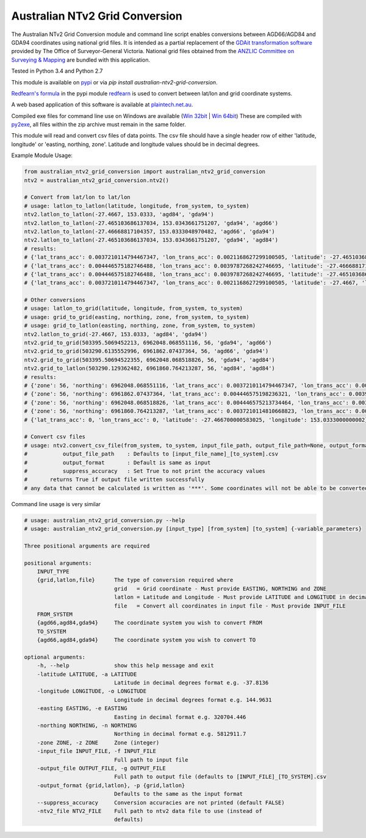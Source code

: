 *******************************
Australian NTv2 Grid Conversion
*******************************

The Australian NTv2 Grid Conversion module and command line script enables conversions between AGD66/AGD84 and GDA94 coordinates using national grid files.
It is intended as a partial replacement of the `GDAit transformation software <http://www.dtpli.vic.gov.au/property-and-land-titles/geodesy/geocentric-datum-of-australia-1994-gda94/gda94-useful-tools>`_ provided by The Office of Surveyor-General Victoria.
National grid files obtained from the `ANZLIC Committee on Surveying & Mapping <http://www.icsm.gov.au/gda/tech.html>`_ are bundled with this application.

Tested in Python 3.4 and Python 2.7

This module is available on `pypi <https://pypi.python.org/pypi/australian_ntv2_grid_conversion>`_ or via *pip install australian-ntv2-grid-conversion*.

`Redfearn's formula <https://bitbucket.org/plaintech/redfearn>`_ in the pypi module `redfearn <https://pypi.python.org/pypi/redfearn>`_ is used to convert between lat/lon and grid coordinate systems.

A web based application of this software is available at `plaintech.net.au <https://plaintech.net.au/australian_ntv2_grid_conversion>`_.

Compiled exe files for command line use on Windows are available (`Win 32bit <https://sydney-downloads.s3.amazonaws.com/PlainTech/australian_ntv2_grid_conversion/v1.1.4/australian_ntv2_grid_conversion_v1.1.4_win_32bit.zip>`_ | `Win 64bit <https://sydney-downloads.s3.amazonaws.com/PlainTech/australian_ntv2_grid_conversion/v1.1.4/australian_ntv2_grid_conversion_v1.1.4_win_64bit.zip>`_)
These are compiled with `py2exe <http://www.py2exe.org/>`_, all files within the zip archive must remain in the same folder.

This module will read and convert csv files of data points.
The csv file should have a single header row of either 'latitude, longitude' or 'easting, northing, zone'.
Latitude and longitude values should be in decimal degrees.

Example Module Usage:

.. code:: python

    from australian_ntv2_grid_conversion import australian_ntv2_grid_conversion
    ntv2 = australian_ntv2_grid_conversion.ntv2()

    # Convert from lat/lon to lat/lon
    # usage: latlon_to_latlon(latitude, longitude, from_system, to_system)
    ntv2.latlon_to_latlon(-27.4667, 153.0333, 'agd84', 'gda94')
    ntv2.latlon_to_latlon(-27.465103686137034, 153.0343661751207, 'gda94', 'agd66')
    ntv2.latlon_to_latlon(-27.46668817104357, 153.0333048970482, 'agd66', 'gda94')
    ntv2.latlon_to_latlon(-27.465103686137034, 153.0343661751207, 'gda94', 'agd84')
    # results:
    # {'lat_trans_acc': 0.0037210114794467347, 'lon_trans_acc': 0.0021168627299100505, 'latitude': -27.465103686137034, 'longitude': 153.0343661751207}
    # {'lat_trans_acc': 0.004446575182746488, 'lon_trans_acc': 0.0039787268242746695, 'latitude': -27.46668817104357, 'longitude': 153.0333048970482}
    # {'lat_trans_acc': 0.004446575182746488, 'lon_trans_acc': 0.0039787268242746695, 'latitude': -27.465103686137034, 'longitude': 153.0343661751207}
    # {'lat_trans_acc': 0.0037210114794467347, 'lon_trans_acc': 0.0021168627299100505, 'latitude': -27.4667, 'longitude': 153.0333}

    # Other conversions
    # usage: latlon_to_grid(latitude, longitude, from_system, to_system)
    # usage: grid_to_grid(easting, northing, zone, from_system, to_system)
    # usage: grid_to_latlon(easting, northing, zone, from_system, to_system)
    ntv2.latlon_to_grid(-27.4667, 153.0333, 'agd84', 'gda94')
    ntv2.grid_to_grid(503395.5069452213, 6962048.068551116, 56, 'gda94', 'agd66')
    ntv2.grid_to_grid(503290.6135552996, 6961862.07437364, 56, 'agd66', 'gda94')
    ntv2.grid_to_grid(503395.50694522355, 6962048.068518826, 56, 'gda94', 'agd84')
    ntv2.grid_to_latlon(503290.129362482, 6961860.764213287, 56, 'agd84', 'agd84')
    # results:
    # {'zone': 56, 'northing': 6962048.068551116, 'lat_trans_acc': 0.0037210114794467347, 'lon_trans_acc': 0.0021168627299100505, 'easting': 503395.5069452213}
    # {'zone': 56, 'northing': 6961862.07437364, 'lat_trans_acc': 0.004446575198236321, 'lon_trans_acc': 0.003978726821685475, 'easting': 503290.6135552996}
    # {'zone': 56, 'northing': 6962048.068518826, 'lat_trans_acc': 0.004446575213734464, 'lon_trans_acc': 0.003978726819093661, 'easting': 503395.50694522355}
    # {'zone': 56, 'northing': 6961860.764213287, 'lat_trans_acc': 0.0037210114810668823, 'lon_trans_acc': 0.002116862746774709, 'easting': 503290.1293624824}
    # {'lat_trans_acc': 0, 'lon_trans_acc': 0, 'latitude': -27.466700000583025, 'longitude': 153.0333000000002}

    # Convert csv files
    # usage: ntv2.convert_csv_file(from_system, to_system, input_file_path, output_file_path=None, output_format='', suppress_accuracy=False)
    #           output_file_path    : Defaults to [input_file_name]_[to_system].csv
    #           output_format       : Default is same as input
    #           suppress_accuracy   : Set True to not print the accuracy values
    #       returns True if output file written successfully
    # any data that cannot be calculated is written as '***'. Some coordinates will not be able to be converted as they may be invalid data, or fall outside the grid file area.

Command line usage is very similar

.. code:: python

    # usage: australian_ntv2_grid_conversion.py --help
    # usage: australian_ntv2_grid_conversion.py [input_type] [from_system] [to_system] {-variable_parameters}

    Three positional arguments are required

    positional arguments:
        INPUT_TYPE
        {grid,latlon,file}      The type of conversion required where
                                grid   = Grid coordinate - Must provide EASTING, NORTHING and ZONE
                                latlon = Latitude and Longitude - Must provide LATITUDE and LONGITUDE in decimal degrees
                                file   = Convert all coordinates in input file - Must provide INPUT_FILE
        FROM_SYSTEM
        {agd66,agd84,gda94}     The coordinate system you wish to convert FROM
        TO_SYSTEM
        {agd66,agd84,gda94}     The coordinate system you wish to convert TO

    optional arguments:
        -h, --help              show this help message and exit
        -latitude LATITUDE, -a LATITUDE
                                Latitude in decimal degrees format e.g. -37.8136
        -longitude LONGITUDE, -o LONGITUDE
                                Longitude in decimal degrees format e.g. 144.9631
        -easting EASTING, -e EASTING
                                Easting in decimal format e.g. 320704.446
        -northing NORTHING, -n NORTHING
                                Northing in decimal format e.g. 5812911.7
        -zone ZONE, -z ZONE     Zone (integer)
        -input_file INPUT_FILE, -f INPUT_FILE
                                Full path to input file
        -output_file OUTPUT_FILE, -g OUTPUT_FILE
                                Full path to output file (defaults to [INPUT_FILE]_[TO_SYSTEM].csv
        -output_format {grid,latlon}, -p {grid,latlon}
                                Defaults to the same as the input format
        --suppress_accuracy     Conversion accuracies are not printed (default FALSE)
        -ntv2_file NTV2_FILE    Full path to ntv2 data file to use (instead of
                                defaults)